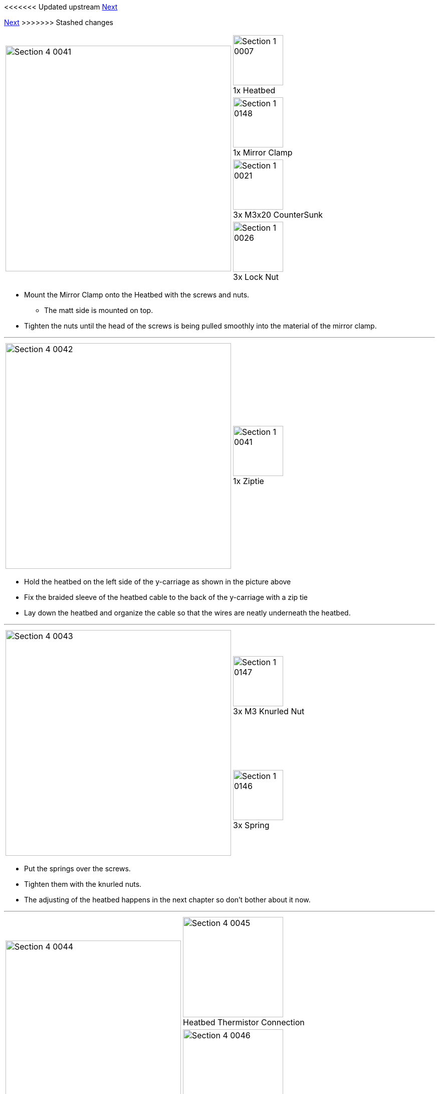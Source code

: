 <<<<<<< Updated upstream
link:/i3_Berlin/wiki/Section-5-Calibration[Next]
=======
link:i3_Berlin/wiki/Section-5-Calibration[Next]
>>>>>>> Stashed changes

|====
1.4+|image:media/Section_4_0041.png[width=450]|
image:media/Section_1_0007.png[width=100] +
1x Heatbed
|
image:media/Section_1_0148.png[width=100] +
1x Mirror Clamp
|
image:media/Section_1_0021.png[width=100] +
3x M3x20 CounterSunk
|
image:media/Section_1_0026.png[width=100] +
3x Lock Nut
|====

* Mount the Mirror Clamp onto the Heatbed with the screws and nuts.
** The matt side is mounted on top.
* Tighten the nuts until the head of the screws is being pulled smoothly into the material of the mirror clamp. 

''''
<<<<

|====
1.1+|image:media/Section_4_0042.png[width=450]|
image:media/Section_1_0041.png[width=100] +
1x Ziptie
|====

* Hold the heatbed on the left side of the y-carriage as shown in the picture above
* Fix the braided sleeve of the heatbed cable to the back of the y-carriage with a zip tie
* Lay down the heatbed and organize the cable so that the wires are neatly underneath the heatbed. 


''''
<<<<


|====
1.2+|image:media/Section_4_0043.png[width=450]|
image:media/Section_1_0147.png[width=100] +
3x M3 Knurled Nut
|
image:media/Section_1_0146.png[width=100] +
3x Spring
|====

* Put the springs over the screws.
* Tighten them with the knurled nuts.
* The adjusting of the heatbed happens in the next chapter so don't bother about it now.

''''
<<<<

|====
1.2+|image:media/Section_4_0044.png[width=350]|
image:media/Section_4_0045.png[width=200] +
Heatbed Thermistor Connection
|
image:media/Section_4_0046.png[width=200] +
Heatbed Power Connection
|====

* Connect the heatbed to the RUMBA
** Fix the cable in such a way that it does not obstruct the movement of the Y-Axis. 
** Probably the cable runs smoothest if guided between the M10 rod and the smooth rod. 
** Experiment with how to fix the cable with zipties for optimal movement. 

<<<<<<< Updated upstream
link:/i3_Berlin/wiki/Section-5-Calibration[Next]
=======
link:i3_Berlin/wiki/Section-5-Calibration[Next]
>>>>>>> Stashed changes
